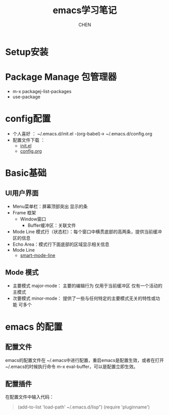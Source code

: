 #+title: emacs学习笔记
#+author: CHEN
#+: 2017-7-20

* Setup安装
* Package Manage 包管理器
 - m-x packagej-list-packages
 - use-package
* config配置
 - 个人喜好 ： ~/.emacs.d/init.el -(org-babel)-> ~/.emacs.d/config.org
 - 配置文件下载 ：
   - [[https://crackwallsports.github.io/testwebsite/articles/Emacs/init.el][init.el]]
   - [[https://crackwallsports.github.io/testwebsite/articles/Emacs/config.org][config.org]]
* Basic基础
** UI用户界面
  - Menu菜单栏：屏幕顶部突出 显示的条
  - Frame 框架
    + Window窗口
      - Buffer缓冲区：关联文件
  - Mode Line 模式行（状态栏）：每个窗口中横贯底部的高两条，提供当前缓冲区的信息
  - Echo Area：模式行下面底部的区域显示相关信息
  - Mode Line
     + [[https://github.com/Malabarba/smart-mode-line][smart-mode-line]]
** Mode 模式
  - 主要模式 major-mode：  主要的编辑行为 仅用于当前缓冲区 仅有一个活动的主模式
  - 次要模式 minor-mode： 提供了一些与任何特定的主要模式无关的特性或功能 可多个
* emacs 的配置
** 配置文件
emacs的配置文件在 ~/.emacs中进行配置，重启emacs是配置生效，或者在打开~/.emacs的时候执行命令
m-x eval-buffer，可以是配置立即生效。
** 配置插件
在配置文件中输入代码：
#+begin_quote
(add-to-list 'load-path' ~/.emacs.d/lisp")
(require 'pluginname')
#+end_quote
